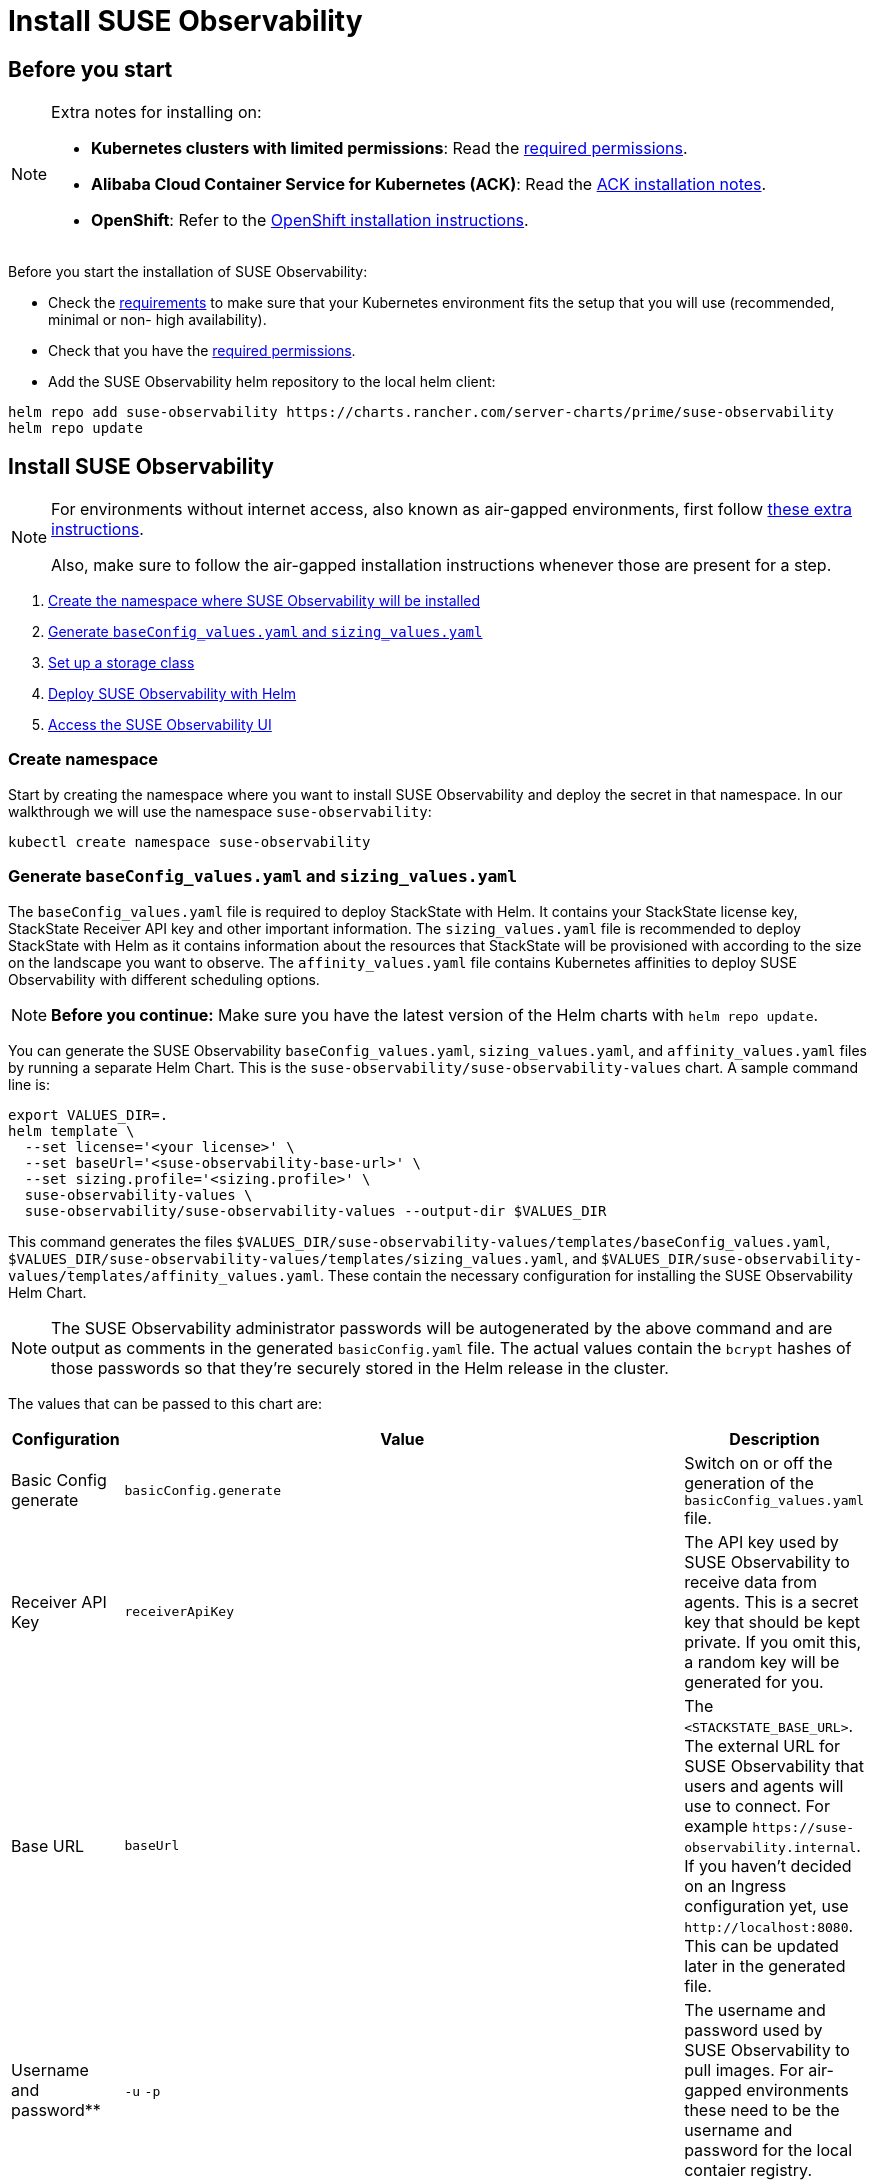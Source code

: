 = Install SUSE Observability
:description: SUSE Observability Self-hosted

== Before you start

[NOTE]
====
Extra notes for installing on:

* *Kubernetes clusters with limited permissions*: Read the xref:/setup/install-stackstate/kubernetes_openshift/required_permissions.adoc[required permissions].
* *Alibaba Cloud Container Service for Kubernetes (ACK)*: Read the xref:/setup/install-stackstate/kubernetes_openshift/ack.adoc[ACK installation notes].
* *OpenShift*: Refer to the xref:/setup/install-stackstate/kubernetes_openshift/openshift_install.adoc[OpenShift installation instructions].
====


Before you start the installation of SUSE Observability:

* Check the xref:/setup/install-stackstate/requirements.adoc[requirements] to make sure that your Kubernetes environment fits the setup that you will use (recommended, minimal or non- high availability).
* Check that you have the xref:/setup/install-stackstate/kubernetes_openshift/required_permissions.adoc[required permissions].
* Add the SUSE Observability helm repository to the local helm client:

[,text]
----
helm repo add suse-observability https://charts.rancher.com/server-charts/prime/suse-observability
helm repo update
----

== Install SUSE Observability

[NOTE]
====
For environments without internet access, also known as air-gapped environments, first follow xref:/k8s-suse-rancher-prime-air-gapped.adoc[these extra instructions].

Also, make sure to follow the air-gapped installation instructions whenever those are present for a step.
====


. xref:/setup/install-stackstate/kubernetes_openshift/kubernetes_install.adoc#_create_namespace[Create the namespace where SUSE Observability will be installed]
. xref:/setup/install-stackstate/kubernetes_openshift/kubernetes_install.adoc#_generate_baseconfig_values_yaml_and_sizing_values_yaml[Generate `baseConfig_values.yaml` and `sizing_values.yaml`]
. xref:/setup/install-stackstate/kubernetes_openshift/kubernetes_install.adoc#_set_up_a_storage_class[Set up a storage class]
. xref:/setup/install-stackstate/kubernetes_openshift/kubernetes_install.adoc#_deploy_suse_observability_with_helm[Deploy SUSE Observability with Helm]
. xref:/setup/install-stackstate/kubernetes_openshift/kubernetes_install.adoc#_access_the_suse_observability_ui[Access the SUSE Observability UI]


=== Create namespace

Start by creating the namespace where you want to install SUSE Observability and deploy the secret in that namespace. In our walkthrough we will use the namespace `suse-observability`:

[,text]
----
kubectl create namespace suse-observability
----

=== Generate `baseConfig_values.yaml` and `sizing_values.yaml`

The `baseConfig_values.yaml` file is required to deploy StackState with Helm. It contains your StackState license key, StackState Receiver API key and other important information.
The `sizing_values.yaml` file is recommended to deploy StackState with Helm as it contains information about the resources that StackState will be provisioned with according to the size on the landscape you want to observe.
The `affinity_values.yaml` file contains Kubernetes affinities to deploy SUSE Observability with different scheduling options.

[NOTE]
====
*Before you continue:* Make sure you have the latest version of the Helm charts with `helm repo update`.
====


You can generate the SUSE Observability `baseConfig_values.yaml`, `sizing_values.yaml`, and `affinity_values.yaml` files by running a separate Helm Chart. This is the `suse-observability/suse-observability-values` chart. A sample command line is:

[,text]
----
export VALUES_DIR=.
helm template \
  --set license='<your license>' \
  --set baseUrl='<suse-observability-base-url>' \
  --set sizing.profile='<sizing.profile>' \
  suse-observability-values \
  suse-observability/suse-observability-values --output-dir $VALUES_DIR
----

This command generates the files `$VALUES_DIR/suse-observability-values/templates/baseConfig_values.yaml`, `$VALUES_DIR/suse-observability-values/templates/sizing_values.yaml`, and `$VALUES_DIR/suse-observability-values/templates/affinity_values.yaml`. These contain the necessary configuration for installing the SUSE Observability Helm Chart.

[NOTE]
====
The SUSE Observability administrator passwords will be autogenerated by the above command and are output as comments in the generated `basicConfig.yaml` file. The actual values contain the `bcrypt` hashes of those passwords so that they're securely stored in the Helm release in the cluster.
====


The values that can be passed to this chart are:

|===
| Configuration | Value | Description

| Basic Config generate
| `basicConfig.generate`
| Switch on or off the generation of the `basicConfig_values.yaml` file.

| Receiver API Key
| `receiverApiKey`
| The API key used by SUSE Observability to receive data from agents. This is a secret key that should be kept private. If you omit this, a random key will be generated for you.

| Base URL
| `baseUrl`
| The `<STACKSTATE_BASE_URL>`. The external URL for SUSE Observability that users and agents will use to connect. For example `+https://suse-observability.internal+`. If you haven't decided on an Ingress configuration yet, use `+http://localhost:8080+`. This can be updated later in the generated file.

| Username and password**
| `-u` `-p`
| The username and password used by SUSE Observability to pull images. For air-gapped environments these need to be the username and password for the local contaier registry.

| License key
| `license`
| The SUSE Observability license key.

| Default password
| `adminPassword`
| The password for the default user (`admin`) to access SUSE Observability's UI. If you omit this, a random password will be generated for you. If you do pass this value and it's not bcrypt hashed, the chart will hash it for you.

| Image Registry
| `imageRegistry`
| The registry where the SUSE Observability images are hosted. If not provided, the default value will be 'quay.io'

| Pull Secret Username
| `pullSecret.username`
| The username used to pull images from the Docker registry where the SUSE Observability images are hosted. Only needed for custom registries.

| Pull Secret Password
| `pullSecret.password`
| The password used to pull images from the Docker registry where the SUSE Observability images are hosted. Only needed for custom registries.

| Sizing generate
| `sizing.generate`
| Switch on or off the generation of the `sizing_values.yaml` file.

| Sizing profile
| `sizing.profile`
| OneOf trial, 10-nonha, 20-nonha, 50-nonha, 100-nonha, 150-ha, 250-ha, 500-ha. Based on these profiles, you can generate the `sizing_values.yaml` file containing default sizes for the SUSE Observability resources and configuration to deploy in HA or Non-HA mode. For example, 10-nonha produces a `sizing_values.yaml` to deploy a NonHa SUSE Observability instance to observe a 10 node cluster in a Non High availability mode. Currently, moving from a Non-HA to an HA environment is not possible. If you expect that your environment will require observing around 150 nodes, then it's better to go with HA immediately.

| Pod AntiAffinity
| `affinity.podAntiAffinity.requiredDuringSchedulingIgnoredDuringExecution`
| Enforce that the replicas of the same data services are scheduled to different Kubernetes nodes. Only applicable for `HA` profiles. Either `true` or `false`. The default is `true` - scheduling to different nodes is enforced.
|===

[NOTE]
====
Store the generated `basicConfig.yaml` and `sizing_values.yaml` files safely. You can reuse these files for upgrades, saving time and ensuring that SUSE Observability continues to use the same API key. This is desirable as it means Agents and other data providers for SUSE Observability won't need updating.
You can regenerate the files independently using the switches `basicConfig.generate=false` and `sizing.generate=false` to disable any of them while still keeping the previously generated version of the file in the `output-dir`.
====

[NOTE]
====
The SUSE Observability Values chart generates affinity configurations that you can use with the main SUSE Observability chart to control pod scheduling behavior. Refer to xref:/setup/install-stackstate/kubernetes_openshift/affinity.adoc[Configure Kubernetes Affinities] documentation for more information.
====

=== Set up a storage class

You need to set up a storage class. Rancher's `local-path` is recommended if available, but SUSE Storage is also supported. Edit the file `$VALUES_DIR/suse-observability-values/templates/baseConfig_values.yaml` to add the "storageClass" configuration:

[,text]
----
# Source suse-observability-values/templates/baseConfig_values.yaml
global:
  imageRegistry: "registry.rancher.com"
  storageClass: "local-path" # New configuration line, the rest remains the same
----


=== Deploy SUSE Observability with Helm

The recommended deployment of SUSE Observability is a production ready, high availability setup with many services running redundantly. If required, it's also possible to run SUSE Observability in a non-redundant setup, where each service has only a single replica. This setup is only recommended for a test environment.

For air-gapped environments follow the instructions for the air-gapped installations.

[tabs]
====
Setup::
+
--

To deploy SUSE Observability on Kubernetes:

. Before you deploy:
 ** xref:/setup/install-stackstate/kubernetes_openshift/kubernetes_install.adoc#_create_namespace[Create the namespace where SUSE Observability will be installed]
 ** <<_generate_baseconfig_values_yaml_and_sizing_values_yaml,Generate `baseConfig_values.yaml` and `sizing_values.yaml`>>
. Deploy the latest SUSE Observability version to the `suse-observability` namespace with the following command:

[,text]
----
helm upgrade \
  --install \
  --namespace suse-observability \
  --values $VALUES_DIR/suse-observability-values/templates/baseConfig_values.yaml \
  --values $VALUES_DIR/suse-observability-values/templates/sizing_values.yaml \
  --values $VALUES_DIR/suse-observability-values/templates/affinity_values.yaml \
suse-observability \
suse-observability/suse-observability
----

--
Air-gapped setup::
+
--

To deploy SUSE Observability in an air-gapped setup on Kubernetes:

. Before you deploy:
 ** xref:/k8s-suse-rancher-prime-air-gapped.adoc[Follow these extra instructions for air-gapped installations].
 ** xref:/setup/install-stackstate/kubernetes_openshift/kubernetes_install.adoc#_create_namespace[Create the namespace where SUSE Observability will be installed]
 ** <<_generate_baseconfig_values_yaml_and_sizing_values_yaml,Generate `baseConfig_values.yaml` and `sizing_values.yaml`>>
. Deploy the latest SUSE Observability version to the `suse-observability` namespace with the following command:

[,bash]
----
helm upgrade \
  --install \
  --namespace suse-observability \
  --values local-docker-registry.yaml \
  --values $VALUES_DIR/suse-observability-values/templates/baseConfig_values.yaml \
  --values $VALUES_DIR/suse-observability-values/templates/sizing_values.yaml \
  --values $VALUES_DIR/suse-observability-values/templates/affinity_values.yaml \
suse-observability \
suse-observability/suse-observability
----

--
====

After the install, the SUSE Observability release should be listed in the SUSE Observability namespace and all pods should be running:

[,text]
----
# Check the release is listed
helm list --namespace suse-observability

# Check pods are running
# It may take some time for all pods to be installed or available
kubectl get pods --namespace suse-observability
----

=== Access the SUSE Observability UI

After SUSE Observability has been deployed you can check if all pods are up and running:

[,text]
----
kubectl get pods --namespace suse-observability
----

When all pods are up, you can enable a port-forward:

[,text]
----
kubectl port-forward service/<helm-release-name>-suse-observability-router 8080:8080 --namespace suse-observability
----

For the ingress configuration, generate the file `$VALUES_DIR/suse-observability-values/templates/ingress_values.yaml` and add the below code. 

[NOTE]
====
Remember to set a secret for the TLS configuration. For details on how to do that, consult the kubectl documentation.
====

[,text]
----
ingress:
  enabled: true
  class: ""
  annotations:
    nginx.ingress.kubernetes.io/proxy-body-size: "50m"
    nginx.ingress.kubernetes.io/ssl-redirect: "true"
    #if external dns (cloudflare and similars) configure:
    #external-dns.alpha.kubernetes.io/target: <INGRESS_FQDN>
    #external-dns.alpha.kubernetes.io/ttl: "60"
    #end if
  host:  <SUSE_OBSERVABILITY_HOST>
  tls:
  - hosts:
    - <SUSE_OBSERVABILITY_HOST>
    secretName: suse-private-ai-tls
  existingSecret: suse-private-ai-tls
  # Set up your secrets in whichever way feels fit. Check k8s docs for details: https://kubernetes.io/docs/reference/kubectl/generated/kubectl_create/kubectl_create_secret_tls/
----

Proceed to run an upgrade to apply ingress configuration:

[,text]
----
helm upgrade --namespace suse-observability --reuse-values --values suse-observability-values/templates/ingress_values.yaml suse-observability suse-observability/suse-observability
----

[NOTE]
====
If you are not using an external DNS, add to your local machine /etc/hosts: <CLUSTER_IP> <SUSE_OBSERVABILITY_HOST>.
====

SUSE Observability will now be available in your browser at `+https://localhost:8080+`. Log in with the username `admin` and the default password provided in the `values.yaml` file.

Next steps are

* xref:/setup/install-stackstate/kubernetes_openshift/ingress.adoc[Expose SUSE Observability outside of the cluster]
* xref:/k8s-quick-start-guide.adoc[Start monitoring your Kubernetes clusters]
* Give your xref:/setup/security/authentication/README.adoc[co-workers access].
